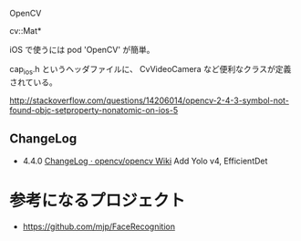
OpenCV

cv::Mat*

iOS で使うには
pod 'OpenCV'
が簡単。

cap_ios.h というヘッダファイルに、
CvVideoCamera など便利なクラスが定義されている。

http://stackoverflow.com/questions/14206014/opencv-2-4-3-symbol-not-found-objc-setproperty-nonatomic-on-ios-5

** ChangeLog
- 4.4.0 [[https://github.com/opencv/opencv/wiki/ChangeLog#version440][ChangeLog · opencv/opencv Wiki]] Add Yolo v4, EfficientDet

* 参考になるプロジェクト
- https://github.com/mjp/FaceRecognition

